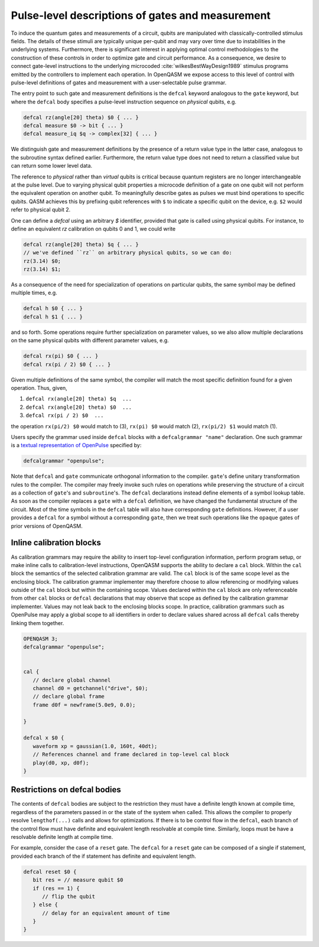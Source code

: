 .. role:: raw-latex(raw)
   :format: latex
..

Pulse-level descriptions of gates and measurement
=================================================

To induce the quantum gates and measurements of a circuit, qubits are
manipulated with classically-controlled stimulus fields. The details of
these stimuli are typically unique per-qubit and may vary over time due
to instabilities in the underlying systems. Furthermore, there is
significant interest in applying optimal control methodologies to the
construction of these controls in order to optimize gate and circuit
performance. As a consequence, we desire to connect gate-level
instructions to the underlying microcoded
:cite:`wilkesBestWayDesign1989` stimulus programs emitted by
the controllers to implement each operation. In OpenQASM we expose
access to this level of control with pulse-level definitions of gates
and measurement with a user-selectable pulse grammar.

The entry point to such gate and measurement definitions is the ``defcal`` keyword
analogous to the ``gate`` keyword, but where the ``defcal`` body specifies a pulse-level
instruction sequence on *physical* qubits, e.g.

.. code-block:: c

   defcal rz(angle[20] theta) $0 { ... }
   defcal measure $0 -> bit { ... }
   defcal measure_iq $q -> complex[32] { ... }

We distinguish gate and measurement definitions by the presence of a
return value type in the latter case, analogous to the subroutine syntax
defined earlier. Furthermore, the return value type does not need to return a
classified value but can return some lower level data.

The reference to *physical* rather than *virtual*
qubits is critical because quantum registers are no longer
interchangeable at the pulse level. Due to varying physical qubit
properties a microcode definition of a gate on one qubit will not
perform the equivalent operation on another qubit. To meaningfully
describe gates as pulses we must bind operations to specific qubits.
QASM achieves this by prefixing qubit references with ``$`` to indicate
a specific qubit on the device, e.g. ``$2`` would refer to physical
qubit 2.

One can define a `defcal` using an arbitrary `$` identifier, provided that gate is called using physical
qubits. For instance, to define an equivalent `rz` calibration on qubits 0 and 1, we could write

.. code-block:: c

   defcal rz(angle[20] theta) $q { ... }
   // we've defined ``rz`` on arbitrary physical qubits, so we can do:
   rz(3.14) $0;
   rz(3.14) $1;


As a consequence of the need for specialization of operations on
particular qubits, the same symbol may be defined multiple
times, e.g.

.. code-block:: c

   defcal h $0 { ... }
   defcal h $1 { ... }

and so forth. Some operations require further specialization on
parameter values, so we also allow multiple declarations on the same
physical qubits with different parameter values, e.g.

.. code-block:: c

   defcal rx(pi) $0 { ... }
   defcal rx(pi / 2) $0 { ... }

Given multiple definitions of the same symbol, the compiler will match
the most specific definition found for a given operation. Thus, given,

#. ``defcal rx(angle[20] theta) $q  ...``

#. ``defcal rx(angle[20] theta) $0  ...``

#. ``defcal rx(pi / 2) $0  ...``

the operation ``rx(pi/2) $0`` would match to (3), ``rx(pi) $0`` would
match (2), ``rx(pi/2) $1`` would match (1).

Users specify the grammar used inside ``defcal`` blocks with a
``defcalgrammar "name"`` declaration. One such grammar is a
`textual representation of OpenPulse <openpulse.html>`_ specified by:

.. code-block:: c

   defcalgrammar "openpulse";

Note that ``defcal`` and ``gate`` communicate orthogonal information to the compiler. ``gate``'s
define unitary transformation rules to the compiler. The compiler may
freely invoke such rules on operations while preserving the structure of
a circuit as a collection of ``gate``'s and ``subroutine``'s. The ``defcal`` declarations instead define
elements of a symbol lookup table. As soon as the compiler replaces a ``gate``
with a ``defcal`` definition, we have changed the fundamental structure of the
circuit. Most of the time symbols in the ``defcal`` table will also have
corresponding ``gate`` definitions. However, if a user provides a ``defcal`` for a symbol
without a corresponding ``gate``, then we treat such operations like the ``opaque`` gates
of prior versions of OpenQASM.

Inline calibration blocks
~~~~~~~~~~~~~~~~~~~~~~~~~

As calibration grammars may require the ability to insert top-level configuration information, perform program setup, or make inline calls
to calibration-level instructions, OpenQASM supports the ability to declare a ``cal`` block. Within the ``cal`` block the
semantics of the selected calibration grammar are valid. The ``cal`` block is of the same scope level as the enclosing block. The calibration
grammar implementer may therefore choose to allow referencing or modifying values outside of the ``cal`` block but within the containing scope.
Values declared within the ``cal`` block are only referenceable from other ``cal`` blocks or ``defcal`` declarations that may observe that scope as defined
by the calibration grammar implementer. Values may not leak back to the enclosing blocks scope.
In practice, calibration grammars such as OpenPulse may apply
a global scope to all identifiers in order to declare values shared across all ``defcal`` calls thereby linking them together.

.. code-block:: c

   OPENQASM 3;
   defcalgrammar "openpulse";


   cal {
      // declare global channel
      channel d0 = getchannel("drive", $0);
      // declare global frame
      frame d0f = newframe(5.0e9, 0.0);

   }

   defcal x $0 {
      waveform xp = gaussian(1.0, 160t, 40dt);
      // References channel and frame declared in top-level cal block
      play(d0, xp, d0f);
   }


Restrictions on defcal bodies
~~~~~~~~~~~~~~~~~~~~~~~~~~~~~

The contents of ``defcal`` bodies are subject to the restriction they must have a definite length
known at compile time, regardless of the parameters passed in or the state of the system when
called. This allows the compiler to properly resolve ``lengthof(...)`` calls and
allows for optimizations. If there is to be control flow in the ``defcal``, each branch of the
control flow must have definite and equivalent length resolvable at compile time. Similarly, loops
must be have a resolvable definite length at compile time.

For example,  consider the case of a ``reset`` gate. The ``defcal`` for a
``reset`` gate can be composed of a single if statement, provided each branch
of the if statement has definite and equivalent length.

.. code-block:: c

   defcal reset $0 {
      bit res = // measure qubit $0
      if (res == 1) {
         // flip the qubit
      } else {
         // delay for an equivalent amount of time
      }
   }
